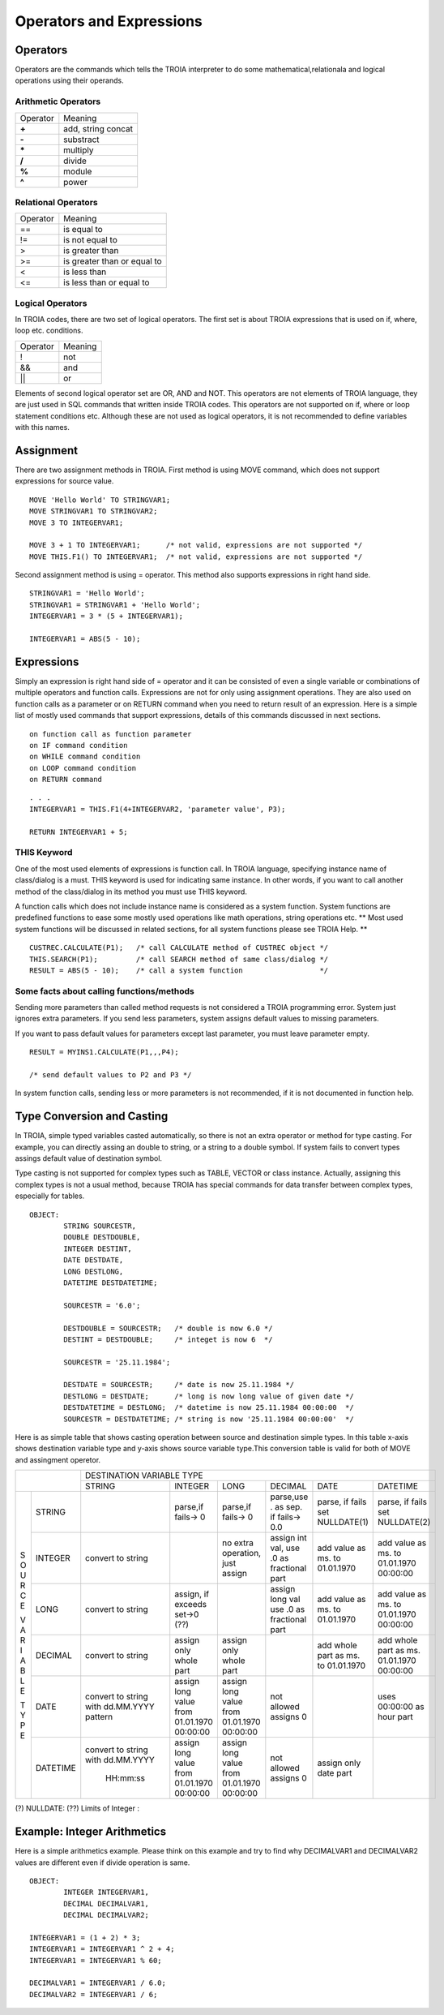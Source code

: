 

=======================
Operators and Expressions
=======================

Operators
--------------------

Operators are the commands which tells the TROIA interpreter to do some mathematical,relationala and logical operations using their operands.

Arithmetic Operators
====================

+---------------+---------------------------------+
|   Operator    |   Meaning                       |
+---------------+---------------------------------+
|    **+**      |   add, string concat            |
+---------------+---------------------------------+
|    **-**      |   substract                     |
+---------------+---------------------------------+
|    **\***     |   multiply                      |
+---------------+---------------------------------+
|    **/**      |   divide                        |
+---------------+---------------------------------+
|    **%**      |   module                        |
+---------------+---------------------------------+
|    **^**      |   power                         |
+---------------+---------------------------------+


Relational Operators
====================

+---------------+---------------------------------+
|   Operator    |   Meaning                       |
+---------------+---------------------------------+
|      ==       |   is equal to                   |
+---------------+---------------------------------+
|      !=       |   is not equal to               |
+---------------+---------------------------------+
|      >        |   is greater than               |
+---------------+---------------------------------+
|      >=       |   is greater than or equal to   |
+---------------+---------------------------------+
|      <        |   is less than                  |
+---------------+---------------------------------+
|      <=       |   is less than or equal to      |
+---------------+---------------------------------+


Logical Operators
====================

In TROIA codes, there are two set of logical operators. The first set is about TROIA expressions that is used on if, where, loop etc. conditions.

+---------------+---------------------------------+
|   Operator    |   Meaning                       |
+---------------+---------------------------------+
|      !        |   not                           |
+---------------+---------------------------------+
|      &&       |   and                           |
+---------------+---------------------------------+
|      ||       |   or                            |
+---------------+---------------------------------+

Elements of second logical operator set are OR, AND and NOT. This operators are not elements of TROIA language, they are just used in SQL commands that written inside TROIA codes.
This operators are not supported on if, where or loop statement conditions etc. Although these are not used as logical operators, it is not recommended to define variables with this names.

Assignment
--------------------

There are two assignment methods in TROIA. First method is using MOVE command, which does not support expressions for source value.

::

	MOVE 'Hello World' TO STRINGVAR1;
	MOVE STRINGVAR1 TO STRINGVAR2;
	MOVE 3 TO INTEGERVAR1;
	
	MOVE 3 + 1 TO INTEGERVAR1;      /* not valid, expressions are not supported */
	MOVE THIS.F1() TO INTEGERVAR1;  /* not valid, expressions are not supported */
	


Second assignment method is using = operator. This method also supports expressions in right hand side.

::

	STRINGVAR1 = 'Hello World';
	STRINGVAR1 = STRINGVAR1 + 'Hello World';
	INTEGERVAR1 = 3 * (5 + INTEGERVAR1);
	
	INTEGERVAR1 = ABS(5 - 10);
	

Expressions
--------------------

Simply an expression is right hand side of = operator and it can be consisted of even a single variable or combinations of multiple operators and function calls.
Expressions are not for only using assignment operations. They are also used on function calls as a parameter or on RETURN command when you need to return result of an expression.	
Here is a simple list of mostly used commands that support expressions, details of this commands discussed in next sections.

::

	on function call as function parameter
	on IF command condition
	on WHILE command condition
	on LOOP command condition
	on RETURN command
	
::

	. . .
	INTEGERVAR1 = THIS.F1(4+INTEGERVAR2, 'parameter value', P3);
	
	RETURN INTEGERVAR1 + 5;


THIS Keyword
============================

One of the most used elements of expressions is function call. In TROIA language, specifying instance name of class/dialog is a must.
THIS keyword is used for indicating same instance. In other words, if you want to call another method of the class/dialog in its method you must use THIS keyword.

A function calls which does not include instance name is considered as a system function. System functions are predefined functions to ease some mostly used operations like math operations, string operations etc. 
** Most used system functions will be discussed in related sections, for all system functions please see TROIA Help. **

::
	
	CUSTREC.CALCULATE(P1);   /* call CALCULATE method of CUSTREC object */
	THIS.SEARCH(P1);         /* call SEARCH method of same class/dialog */
	RESULT = ABS(5 - 10);	 /* call a system function                  */
	

Some facts about calling functions/methods
==========================================

Sending more parameters than called method requests is not considered a TROIA programming error. System just ignores extra parameters. 
If you send less parameters, system assigns default values to missing parameters. 

If you want to pass default values for parameters except last parameter, you must leave parameter empty.

::

	RESULT = MYINS1.CALCULATE(P1,,,P4);
	
	/* send default values to P2 and P3 */

In system function calls, sending less or more parameters is not recommended, if it is not documented in function help.


Type Conversion and Casting
---------------------------

In TROIA, simple typed variables casted automatically, so there is not an extra operator or method for type casting. For example, you can directly assing an double to string, or a string to a double symbol.
If system fails to convert types assings default value of destination symbol.

Type casting is not supported for complex types such as TABLE, VECTOR or class instance. 
Actually, assigning this complex types is not a usual method, because TROIA has special commands for data transfer between complex types, especially for tables.

::

	OBJECT:
		STRING SOURCESTR,
		DOUBLE DESTDOUBLE,
		INTEGER DESTINT,
		DATE DESTDATE,
		LONG DESTLONG,
		DATETIME DESTDATETIME;
		
		SOURCESTR = '6.0';
		
		DESTDOUBLE = SOURCESTR;   /* double is now 6.0 */
		DESTINT = DESTDOUBLE;     /* integet is now 6  */
		
		SOURCESTR = '25.11.1984';
		
		DESTDATE = SOURCESTR;     /* date is now 25.11.1984 */
		DESTLONG = DESTDATE;      /* long is now long value of given date */
		DESTDATETIME = DESTLONG;  /* datetime is now 25.11.1984 00:00:00  */
		SOURCESTR = DESTDATETIME; /* string is now '25.11.1984 00:00:00'  */
		

Here is as simple table that shows casting operation between source and destination simple types.  In this table x-axis shows destination variable type and y-axis shows source variable type.This conversion table is valid for both of MOVE and assingment operetor.

+---+----------+-----------+-----------+-----------+---------------+-----------+-----------+
|              | DESTINATION VARIABLE TYPE                                                 |
+              +-----------+-----------+-----------+---------------+-----------+-----------+
|              |  STRING   | INTEGER   | LONG      | DECIMAL       | DATE      | DATETIME  |
+---+----------+-----------+-----------+-----------+---------------+-----------+-----------+
|   |          |           |parse,if   |parse,if   |parse,use .    |parse, if  |parse, if  |
| S |  STRING  |           |fails-> 0  |fails-> 0  |as sep. if     |fails set  |fails set  |
| O |          |           |           |           |fails-> 0.0    |NULLDATE(1)|NULLDATE(2)|
+ U +----------+-----------+-----------+-----------+---------------+-----------+-----------+
| R |          | convert   |           |no extra   |assign int val,|add value  |add value  |
| C | INTEGER  | to string |           |operation, |use .0 as      |as ms. to  |as ms. to  |
| E |          |           |           |just assign|fractional part|01.01.1970 |01.01.1970 |
|   |          |           |           |           |               |           |00:00:00   |
+ V +----------+-----------+-----------+-----------+---------------+-----------+-----------+
| A |          | convert   |assign, if |           |assign long val|add value  |add value  |
| R | LONG     | to string |exceeds    |           |use .0 as      |as ms. to  |as ms. to  |
| I |          |           |set->0 (??)|           |fractional part|01.01.1970 |01.01.1970 |
| A |          |           |           |           |               |           |00:00:00   |
+ B +----------+-----------+-----------+-----------+---------------+-----------+-----------+
| L |          | convert   |assign only|assign only|               |add whole  |add whole  |
| E | DECIMAL  | to string |whole part |whole part |               |part as    |part as ms.|
|   |          |           |           |           |               |ms. to     |01.01.1970 |
| T |          |           |           |           |               |01.01.1970 |00:00:00   |
+ Y +----------+-----------+-----------+-----------+---------------+-----------+-----------+
| P |          |convert to |assign long|assign long|               |           |uses       |
| E | DATE     |string with|value from |value from |  not allowed  |           |00:00:00 as|
|   |          |dd.MM.YYYY |01.01.1970 |01.01.1970 |  assigns 0    |           |hour part  |
|   |          |pattern    |00:00:00   |00:00:00   |               |           |           |
+   +----------+-----------+-----------+-----------+---------------+-----------+-----------+
|   |          |convert to |assign long|assign long|               |assign only|           |
|   | DATETIME |string with|value from |value from |  not allowed  |date part  |           |
|   |          |dd.MM.YYYY |01.01.1970 |01.01.1970 |  assigns 0    |           |           |
|   |          | HH:mm:ss  |00:00:00   |00:00:00   |               |           |           |
+---+----------+-----------+-----------+-----------+---------------+-----------+-----------+
                       
(?)  NULLDATE:
(??) Limits of Integer :

Example: Integer Arithmetics
---------------------------

Here is a simple arithmetics example. Please think on this example and try to find why DECIMALVAR1 and DECIMALVAR2 values are different even if divide operation is same.

::

	OBJECT: 
		INTEGER INTEGERVAR1,
		DECIMAL DECIMALVAR1,
		DECIMAL DECIMALVAR2;

	INTEGERVAR1 = (1 + 2) * 3;
	INTEGERVAR1 = INTEGERVAR1 ^ 2 + 4;
	INTEGERVAR1 = INTEGERVAR1 % 60;

	DECIMALVAR1 = INTEGERVAR1 / 6.0;
	DECIMALVAR2 = INTEGERVAR1 / 6;
	


